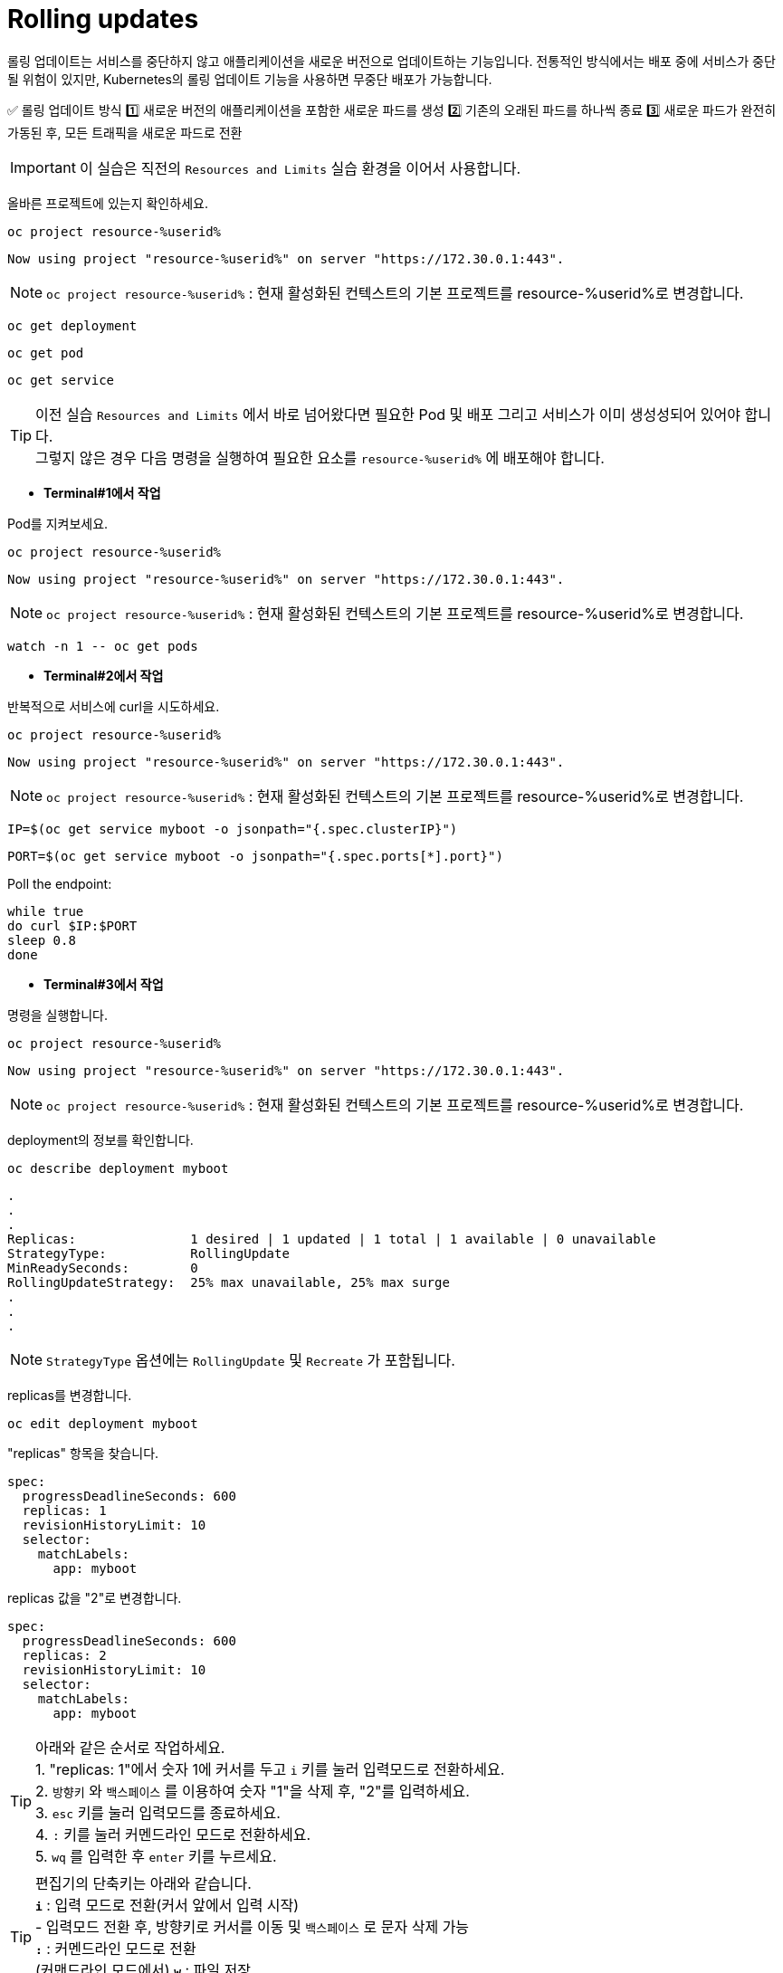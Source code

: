 = Rolling updates

롤링 업데이트는 서비스를 중단하지 않고 애플리케이션을 새로운 버전으로 업데이트하는 기능입니다.
전통적인 방식에서는 배포 중에 서비스가 중단될 위험이 있지만,
Kubernetes의 롤링 업데이트 기능을 사용하면 무중단 배포가 가능합니다.

✅ 롤링 업데이트 방식
1️⃣ 새로운 버전의 애플리케이션을 포함한 새로운 파드를 생성
2️⃣ 기존의 오래된 파드를 하나씩 종료
3️⃣ 새로운 파드가 완전히 가동된 후, 모든 트래픽을 새로운 파드로 전환


IMPORTANT: 이 실습은 직전의 `Resources and Limits` 실습 환경을 이어서 사용합니다.

올바른 프로젝트에 있는지 확인하세요.

[#kubectl-deploy-app]
[.console-input]
[source,bash,subs="+macros,+attributes"]
----
oc project resource-%userid%
----

[.console-output]
[source,bash,subs="+macros,+attributes"]
----
Now using project "resource-%userid%" on server "https://172.30.0.1:443".
----

NOTE: `oc project resource-%userid%` : 현재 활성화된 컨텍스트의 기본 프로젝트를 resource-%userid%로 변경합니다.




[#deploy-myboot-rolling]
[.console-input]
[source,bash,subs="+macros,+attributes"]
----
oc get deployment
----

[#deploy-myboot-rolling]
[.console-input]
[source,bash,subs="+macros,+attributes"]
----
oc get pod
----

[#deploy-myboot-rolling]
[.console-input]
[source,bash,subs="+macros,+attributes"]
----
oc get service
----


[TIP,subs="attributes+,+macros"]
====
이전 실습 `Resources and Limits` 에서 바로 넘어왔다면 필요한 Pod 및 배포 그리고 서비스가 이미 생성성되어 있어야 합니다. +
그렇지 않은 경우 다음 명령을 실행하여 필요한 요소를 `resource-%userid%` 에 배포해야 합니다.
====

* *Terminal#1에서 작업*

Pod를 지켜보세요.

[#kubectl-deploy-app]
[.console-input]
[source,bash,subs="+macros,+attributes"]
----
oc project resource-%userid%
----


[.console-output]
[source,bash,subs="+macros,+attributes"]
----
Now using project "resource-%userid%" on server "https://172.30.0.1:443".
----

NOTE: `oc project resource-%userid%` : 현재 활성화된 컨텍스트의 기본 프로젝트를 resource-%userid%로 변경합니다.



[#sysresources-sane-limit-resource]
[.console-input]
[source, bash]
----
watch -n 1 -- oc get pods
----




* *Terminal#2에서 작업* 

반복적으로 서비스에 curl을 시도하세요.


[#kubectl-deploy-app]
[.console-input]
[source,bash,subs="+macros,+attributes"]
----
oc project resource-%userid%
----

[.console-output]
[source,bash,subs="+macros,+attributes"]
----
Now using project "resource-%userid%" on server "https://172.30.0.1:443".
----

NOTE: `oc project resource-%userid%` : 현재 활성화된 컨텍스트의 기본 프로젝트를 resource-%userid%로 변경합니다.


[.console-input]
[source,bash,subs="+macros,+attributes"]
----
IP=$(oc get service myboot -o jsonpath="{.spec.clusterIP}")
----


[.console-input]
[source,bash,subs="+macros,+attributes"]
----
PORT=$(oc get service myboot -o jsonpath="{.spec.ports[*].port}")
----


Poll the endpoint:

[#poll-endpoint]
[.console-input]
[source,bash,subs="+macros,+attributes"]
----
while true
do curl $IP:$PORT
sleep 0.8
done
----






* *Terminal#3에서 작업*

명령을 실행합니다.



[#kubectl-deploy-app]
[.console-input]
[source,bash,subs="+macros,+attributes"]
----
oc project resource-%userid%
----

[.console-output]
[source,bash,subs="+macros,+attributes"]
----
Now using project "resource-%userid%" on server "https://172.30.0.1:443".
----

NOTE: `oc project resource-%userid%` : 현재 활성화된 컨텍스트의 기본 프로젝트를 resource-%userid%로 변경합니다.

deployment의 정보를 확인합니다.


[.console-input]
[source,bash,subs="+macros,+attributes"]
----
oc describe deployment myboot
----


// The .no-query-replace tells the course ui to not attempt to replace tokens between % %
[.no-query-replace]
[.console-output]
[source,bash]
----
.
.
.
Replicas:               1 desired | 1 updated | 1 total | 1 available | 0 unavailable
StrategyType:           RollingUpdate
MinReadySeconds:        0
RollingUpdateStrategy:  25% max unavailable, 25% max surge
.
.
.
----

NOTE: `StrategyType` 옵션에는 `RollingUpdate` 및 `Recreate` 가 포함됩니다.



replicas를 변경합니다.


[#edit-deployment-replicas-rolling]
[.console-input]
[source, bash]
----
oc edit deployment myboot
----


"replicas" 항목을 찾습니다.

[.console-output]
[source,yaml]
----
spec:
  progressDeadlineSeconds: 600
  replicas: 1
  revisionHistoryLimit: 10
  selector:
    matchLabels:
      app: myboot
----

replicas 값을  "2"로 변경합니다.

[.console-output]
[source, yaml]
----
spec:
  progressDeadlineSeconds: 600
  replicas: 2
  revisionHistoryLimit: 10
  selector:
    matchLabels:
      app: myboot
----

TIP: 아래와 같은 순서로 작업하세요. +
1. "replicas: 1"에서 숫자 1에 커서를 두고 `i` 키를 눌러 입력모드로 전환하세요. +
2. `방향키` 와 `백스페이스` 를 이용하여 숫자 "1"을 삭제 후, "2"를 입력하세요. +
3. `esc` 키를 눌러 입력모드를 종료하세요. +
4. `:` 키를 눌러 커멘드라인 모드로 전환하세요. +
5. `wq` 를 입력한 후 `enter` 키를 누르세요.

TIP: 편집기의 단축키는 아래와 같습니다. +
*`i`* : 입력 모드로 전환(커서 앞에서 입력 시작) +
- 입력모드 전환 후, 방향키로 커서를 이동 및 `백스페이스` 로 문자 삭제 가능 +
*`:`* : 커멘드라인 모드로 전환 +
(커맨드라인 모드에서) *`w`* : 파일 저장 +
(커맨드라인 모드에서) *`q`* : 파일 종료 +

편집기를 저장하고 닫으면 새 파드가 활성화됩니다.

[#edit-deployment-replicas-get-pod-rolling]
[.console-input]
[source, bash]
----
oc get pods
----

[.console-output]
[source,bash]
----
NAME                     READY   STATUS    RESTARTS   AGE
myboot-d78fb6d58-2fqml   1/1     Running   0          25s
myboot-d78fb6d58-ljkjp   1/1     Running   0          3m
----

배포와 관련된 이미지를 변경합니다.

[#edit-deployment-v2-rolling]
[.console-input]
[source, bash]
----
oc edit deployment myboot
----

image 속성 부분을 찾으세요.:

[source, yaml]
----
    spec:
      containers:
      - image: quay.io/rhdevelopers/myboot:v1
        imagePullPolicy: IfNotPresent
        name: myboot
----

그리고 `myboot:v2` 이미지를 변경하세요.:

[source, yaml]
----
    spec:
      containers:
      - image: quay.io/rhdevelopers/myboot:v2
        imagePullPolicy: IfNotPresent
        name: myboot
----

TIP: 아래와 같은 순서로 작업하세요. +
1. "image: quay.io/rhdevelopers/myboot:v1"에서 숫자 1에 커서를 두고 `i` 키를 눌러 입력모드로 전환하세요. +
2. `방향키` 와 `백스페이스` 를 이용하여 숫자 "1"을 삭제 후, "2"를 입력하세요. +
3. `esc` 키를 눌러 입력모드를 종료하세요. +
4. `:` 키를 눌러 커멘드라인 모드로 전환하세요. +
5. `wq` 를 입력한 후 `enter` 키를 누르세요.

TIP: 편집기의 단축키는 아래와 같습니다. +
*`i`* : 입력 모드로 전환(커서 앞에서 입력 시작) +
- 입력모드 전환 후, 방향키로 커서를 이동 및 `백스페이스` 로 문자 삭제 가능 +
*`:`* : 커멘드라인 모드로 전환 +
(커맨드라인 모드에서) *`w`* : 파일 저장 +
(커맨드라인 모드에서) *`q`* : 파일 종료 +

[#edit-deployment-v2-get-pod-rolling]
[.console-input]
[source, bash]
----
oc get pods
----

[.console-output]
[source,bash]
----
NAME                      READY   STATUS              RESTARTS   AGE
myboot-7fbc4b97df-4ntmk   1/1     Running             0          9s
myboot-7fbc4b97df-qtkzj   0/1     ContainerCreating   0          0s
myboot-d78fb6d58-2fqml    1/1     Running             0          3m29s
myboot-d78fb6d58-ljkjp    1/1     Terminating         0          8m
----

Terminal#2의 출력을 확인하세요.

[.console-output]
[source,bash]
----
Aloha from Spring Boot! 211 on myboot-d78fb6d58-2fqml
Aloha from Spring Boot! 212 on myboot-d78fb6d58-2fqml
Bonjour from Spring Boot! 0 on myboot-7fbc4b97df-4ntmk
Bonjour from Spring Boot! 1 on myboot-7fbc4b97df-4ntmk
----

배포 상태를 확인합니다.

[#rollout-v2-rolling]
[.console-input]
[source, bash]
----
oc rollout status deployment myboot
----

[.console-output]
[source,bash]
----
deployment "myboot" successfully rolled out
----

새로운 Replicasets가 있는 것을 확인하세요.

[#rs-v2-rolling]
[.console-input]
[source, bash]
----
oc get rs
----

[.console-output]
[source,bash]
----
NAME                DESIRED   CURRENT   READY   AGE
myboot-7fbc4b97df   2         2         2       116s
myboot-d78fb6d58    0         0         0       10m
----

Deployment 정보를 확인하세요.:

[.console-input]
[source,bash,subs="+macros,+attributes"]
----
oc describe deployment myboot
----


그리고 이벤트 섹션을 확인해 보세요.:

[.console-output]
[source,bash]
----
...
Events:
  Type    Reason             Age    From                   Message
  ----    ------             ----   ----                   -------
  Normal  ScalingReplicaSet  16m    deployment-controller  Scaled up replica set myboot-d78fb6d58 to 1
  Normal  ScalingReplicaSet  6m15s  deployment-controller  Scaled up replica set myboot-d78fb6d58 to 2
  Normal  ScalingReplicaSet  2m55s  deployment-controller  Scaled up replica set myboot-7fbc4b97df to 1
  Normal  ScalingReplicaSet  2m46s  deployment-controller  Scaled down replica set myboot-d78fb6d58 to 1
  Normal  ScalingReplicaSet  2m46s  deployment-controller  Scaled up replica set myboot-7fbc4b97df to 2
  Normal  ScalingReplicaSet  2m37s  deployment-controller  Scaled down replica set myboot-d78fb6d58 to 0
----

다음 명령을 실행하여 배포와 관련된 변경경 히스토리를 나열할 수 있습니다.
[#rollout-history]
[.console-input]
[source, bash]
----
oc rollout history deployment/myboot
----

[.console-output]
[source,bash]
----
deployment.apps/myboot 
REVISION  CHANGE-CAUSE
1         <none>
2         <none>
3         <none>
----

다음 명령을 사용하여 이전 버전으로 롤백할 수 있습니다.
(명령어 끝에 --to-revision=N 을 붙이면 특정 revision으로 롤백할 수 있습니다.)

[#describe-rollback-rolling]
[.console-input]
[source, bash]
----
oc rollout undo deployment/myboot
----

Terminal#2의 출력을 통해 애플리케이션이 Aloha로 롤백 된 것을 확인할 수 있습니다.

[.console-output]
[source,bash]
----
Bonjour from Spring Boot! 501 on myboot-7fbc4b97df-qtkzj
Bonjour from Spring Boot! 502 on myboot-7fbc4b97df-qtkzj
Aloha from Spring Boot! 0 on myboot-d78fb6d58-vnlch
----




== Clean Up

실습을 마쳤으면 생성했던 리소스를 삭제합니다. 

[#clean]
[.console-input]
[source,bash,subs="+macros,+attributes"]
----
oc delete service myboot
----

[#clean]
[.console-input]
[source,bash,subs="+macros,+attributes"]
----
oc delete deployment myboot myboot-next
----

